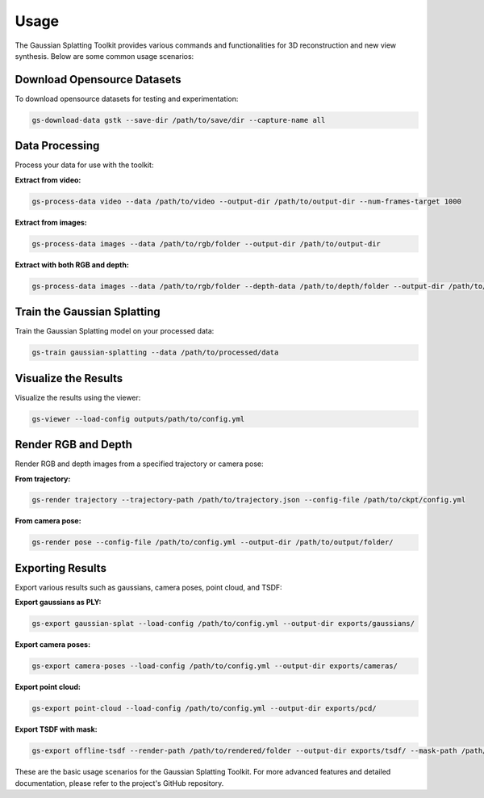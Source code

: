 Usage
=====

The Gaussian Splatting Toolkit provides various commands and functionalities for 3D reconstruction and new view synthesis. Below are some common usage scenarios:

Download Opensource Datasets
-----------------------------

To download opensource datasets for testing and experimentation:

.. code-block:: bash

   gs-download-data gstk --save-dir /path/to/save/dir --capture-name all

Data Processing
---------------

Process your data for use with the toolkit:

**Extract from video:**

.. code-block:: bash

   gs-process-data video --data /path/to/video --output-dir /path/to/output-dir --num-frames-target 1000

**Extract from images:**

.. code-block:: bash

   gs-process-data images --data /path/to/rgb/folder --output-dir /path/to/output-dir

**Extract with both RGB and depth:**

.. code-block:: bash

   gs-process-data images --data /path/to/rgb/folder --depth-data /path/to/depth/folder --output-dir /path/to/output-dir

Train the Gaussian Splatting
----------------------------

Train the Gaussian Splatting model on your processed data:

.. code-block:: bash

   gs-train gaussian-splatting --data /path/to/processed/data

Visualize the Results
---------------------

Visualize the results using the viewer:

.. code-block:: bash

   gs-viewer --load-config outputs/path/to/config.yml

Render RGB and Depth
--------------------

Render RGB and depth images from a specified trajectory or camera pose:

**From trajectory:**

.. code-block:: bash

   gs-render trajectory --trajectory-path /path/to/trajectory.json --config-file /path/to/ckpt/config.yml

**From camera pose:**

.. code-block:: bash

   gs-render pose --config-file /path/to/config.yml --output-dir /path/to/output/folder/

Exporting Results
-----------------

Export various results such as gaussians, camera poses, point cloud, and TSDF:

**Export gaussians as PLY:**

.. code-block:: bash

   gs-export gaussian-splat --load-config /path/to/config.yml --output-dir exports/gaussians/

**Export camera poses:**

.. code-block:: bash

   gs-export camera-poses --load-config /path/to/config.yml --output-dir exports/cameras/

**Export point cloud:**

.. code-block:: bash

   gs-export point-cloud --load-config /path/to/config.yml --output-dir exports/pcd/

**Export TSDF with mask:**

.. code-block:: bash

   gs-export offline-tsdf --render-path /path/to/rendered/folder --output-dir exports/tsdf/ --mask-path /path/to/mask

These are the basic usage scenarios for the Gaussian Splatting Toolkit. For more advanced features and detailed documentation, please refer to the project's GitHub repository.
